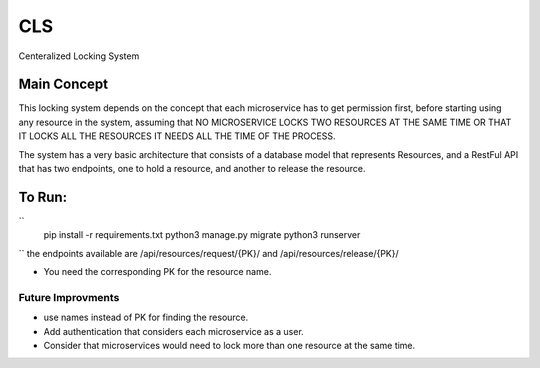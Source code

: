 CLS
==============================

Centeralized Locking System


Main Concept
-------------
This locking system depends on the concept that each microservice has to get permission first, before
starting using any resource in the system, assuming that NO MICROSERVICE LOCKS TWO RESOURCES AT THE SAME TIME
OR THAT IT LOCKS ALL THE RESOURCES IT NEEDS ALL THE TIME OF THE PROCESS.

The system has a very basic architecture that consists of a database model that represents Resources, and a RestFul
API that has two endpoints, one to hold a resource, and another to release the resource.

To Run:
----------
``
    pip install -r requirements.txt
    python3 manage.py migrate
    python3 runserver
``
the endpoints available are
/api/resources/request/{PK}/
and
/api/resources/release/{PK}/

- You need the corresponding PK for the resource name.

Future Improvments
^^^^^^^^^^^^^^^^^^
- use names instead of PK for finding the resource.
- Add authentication that considers each microservice as a user.
- Consider that microservices would need to lock more than one resource at the same time.
